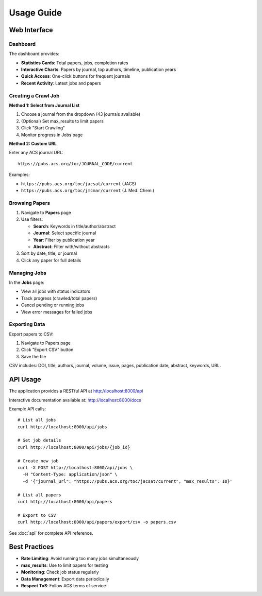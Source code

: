 Usage Guide
===========

Web Interface
-------------

Dashboard
~~~~~~~~~

The dashboard provides:

* **Statistics Cards**: Total papers, jobs, completion rates
* **Interactive Charts**: Papers by journal, top authors, timeline, publication years
* **Quick Access**: One-click buttons for frequent journals
* **Recent Activity**: Latest jobs and papers

Creating a Crawl Job
~~~~~~~~~~~~~~~~~~~~

**Method 1: Select from Journal List**

1. Choose a journal from the dropdown (43 journals available)
2. (Optional) Set max_results to limit papers
3. Click "Start Crawling"
4. Monitor progress in Jobs page

**Method 2: Custom URL**

Enter any ACS journal URL::

    https://pubs.acs.org/toc/JOURNAL_CODE/current

Examples:

* ``https://pubs.acs.org/toc/jacsat/current`` (JACS)
* ``https://pubs.acs.org/toc/jmcmar/current`` (J. Med. Chem.)

Browsing Papers
~~~~~~~~~~~~~~~

1. Navigate to **Papers** page
2. Use filters:

   * **Search**: Keywords in title/author/abstract
   * **Journal**: Select specific journal
   * **Year**: Filter by publication year
   * **Abstract**: Filter with/without abstracts

3. Sort by date, title, or journal
4. Click any paper for full details

Managing Jobs
~~~~~~~~~~~~~

In the **Jobs** page:

* View all jobs with status indicators
* Track progress (crawled/total papers)
* Cancel pending or running jobs
* View error messages for failed jobs

Exporting Data
~~~~~~~~~~~~~~

Export papers to CSV:

1. Navigate to Papers page
2. Click "Export CSV" button
3. Save the file

CSV includes: DOI, title, authors, journal, volume, issue, pages, publication date, abstract, keywords, URL.

API Usage
---------

The application provides a RESTful API at http://localhost:8000/api

Interactive documentation available at: http://localhost:8000/docs

Example API calls::

    # List all jobs
    curl http://localhost:8000/api/jobs

    # Get job details
    curl http://localhost:8000/api/jobs/{job_id}

    # Create new job
    curl -X POST http://localhost:8000/api/jobs \
      -H "Content-Type: application/json" \
      -d '{"journal_url": "https://pubs.acs.org/toc/jacsat/current", "max_results": 10}'

    # List all papers
    curl http://localhost:8000/api/papers

    # Export to CSV
    curl http://localhost:8000/api/papers/export/csv -o papers.csv

See :doc:`api` for complete API reference.

Best Practices
--------------

* **Rate Limiting**: Avoid running too many jobs simultaneously
* **max_results**: Use to limit papers for testing
* **Monitoring**: Check job status regularly
* **Data Management**: Export data periodically
* **Respect ToS**: Follow ACS terms of service
